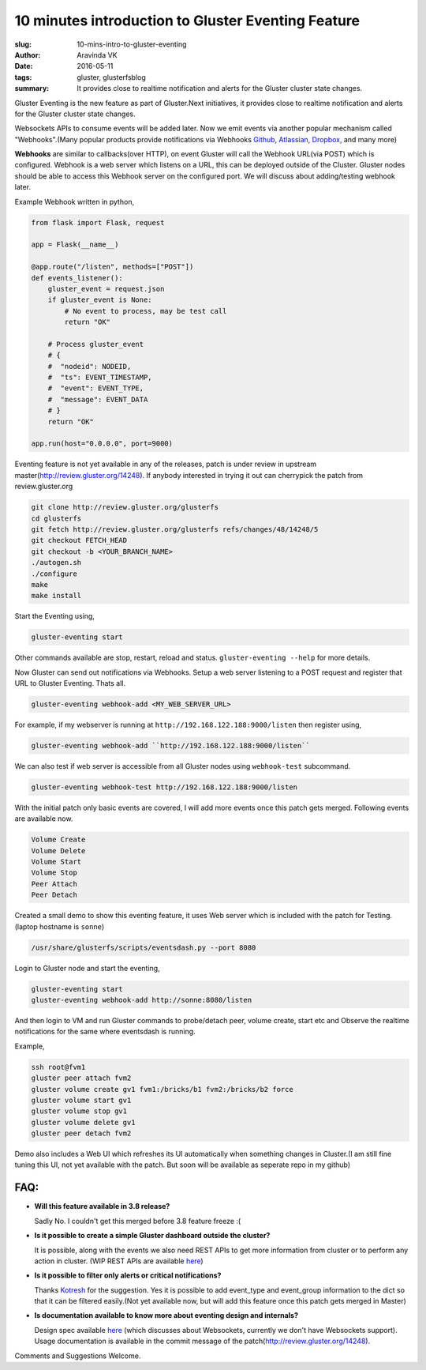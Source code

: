 10 minutes introduction to Gluster Eventing Feature
#####################################################

:slug: 10-mins-intro-to-gluster-eventing
:author: Aravinda VK
:date: 2016-05-11
:tags: gluster, glusterfsblog
:summary: It provides close to realtime notification and alerts for
          the Gluster cluster state changes.

Gluster Eventing is the new feature as part of Gluster.Next
initiatives, it provides close to realtime notification and alerts for
the Gluster cluster state changes.

Websockets APIs to consume events will be added later. Now we emit
events via another popular mechanism called "Webhooks".(Many popular
products provide notifications via Webhooks `Github,
<https://developer.github.com/webhooks/>`__ `Atlassian,
<https://developer.atlassian.com/jiradev/jira-apis/webhooks>`__
`Dropbox, <https://www.dropbox.com/developers/reference/webhooks>`__ and many more)

**Webhooks** are similar to callbacks(over HTTP), on event Gluster will
call the Webhook URL(via POST) which is configured. Webhook is a web server
which listens on a URL, this can be deployed outside of the
Cluster. Gluster nodes should be able to access this Webhook server on
the configured port. We will discuss about adding/testing webhook
later.

Example Webhook written in python,

.. code-block:: python

    from flask import Flask, request

    app = Flask(__name__)

    @app.route("/listen", methods=["POST"])
    def events_listener():
        gluster_event = request.json
        if gluster_event is None:
            # No event to process, may be test call
            return "OK"

        # Process gluster_event
        # {
        #  "nodeid": NODEID,
        #  "ts": EVENT_TIMESTAMP,
        #  "event": EVENT_TYPE,
        #  "message": EVENT_DATA
        # }
        return "OK"

    app.run(host="0.0.0.0", port=9000)

Eventing feature is not yet available in any of the releases, patch is
under review in upstream master(http://review.gluster.org/14248). If anybody interested in trying it
out can cherrypick the patch from review.gluster.org

.. code-block:: bash

    git clone http://review.gluster.org/glusterfs
    cd glusterfs
    git fetch http://review.gluster.org/glusterfs refs/changes/48/14248/5
    git checkout FETCH_HEAD
    git checkout -b <YOUR_BRANCH_NAME>
    ./autogen.sh
    ./configure
    make
    make install

Start the Eventing using,

.. code-block:: bash

    gluster-eventing start

Other commands available are stop, restart, reload and
status. ``gluster-eventing --help`` for more details.

Now Gluster can send out notifications via Webhooks. Setup a web
server listening to a POST request and register that URL to Gluster
Eventing. Thats all.

.. code-block:: bash

    gluster-eventing webhook-add <MY_WEB_SERVER_URL>

For example, if my webserver is running at ``http://192.168.122.188:9000/listen``
then register using,

.. code-block:: bash

    gluster-eventing webhook-add ``http://192.168.122.188:9000/listen``

We can also test if web server is accessible from all Gluster nodes
using ``webhook-test`` subcommand.

.. code-block:: bash

    gluster-eventing webhook-test http://192.168.122.188:9000/listen

With the initial patch only basic events are covered, I will add more
events once this patch gets merged. Following events are available
now.

.. code-block:: text

    Volume Create
    Volume Delete
    Volume Start
    Volume Stop
    Peer Attach
    Peer Detach

Created a small demo to show this eventing feature, it uses Web server
which is included with the patch for Testing.(laptop hostname is ``sonne``)

.. code-block:: bash

    /usr/share/glusterfs/scripts/eventsdash.py --port 8080

Login to Gluster node and start the eventing,

.. code-block:: bash

    gluster-eventing start
    gluster-eventing webhook-add http://sonne:8080/listen

And then login to VM and run Gluster commands to probe/detach peer,
volume create, start etc and Observe the realtime notifications for
the same where eventsdash is running.

Example,

.. code-block:: bash

    ssh root@fvm1
    gluster peer attach fvm2
    gluster volume create gv1 fvm1:/bricks/b1 fvm2:/bricks/b2 force
    gluster volume start gv1
    gluster volume stop gv1
    gluster volume delete gv1
    gluster peer detach fvm2

Demo also includes a Web UI which refreshes its UI automatically when
something changes in Cluster.(I am still fine tuning this UI, not yet
available with the patch. But soon will be available as seperate repo
in my github)

.. raw:: html

         <iframe width="640" height="360" src="https://www.youtube.com/embed/urzong5sKqc" frameborder="0" allowfullscreen></iframe>

FAQ:
----
- **Will this feature available in 3.8 release?**

  Sadly No. I couldn't get this merged before 3.8 feature freeze :(

- **Is it possible to create a simple Gluster dashboard outside the
  cluster?**

  It is possible, along with the events we also need REST APIs to get
  more information from cluster or to perform any action in cluster.
  (WIP REST APIs are available `here <https://github.com/aravindavk/glusterfs-restapi>`__)

- **Is it possible to filter only alerts or critical notifications?**

  Thanks `Kotresh <http://hrkscribbles.blogspot.in/>`__ for the
  suggestion. Yes it is possible to add event_type and event_group
  information to the dict so that it can be filtered easily.(Not yet
  available now, but will add this feature once this patch gets merged
  in Master)

- **Is documentation available to know more about eventing design and
  internals?**

  Design spec available `here <http://review.gluster.org/13115>`__
  (which discusses about Websockets, currently we don't have
  Websockets support). Usage documentation is available in the commit
  message of the patch(http://review.gluster.org/14248).


Comments and Suggestions Welcome.
